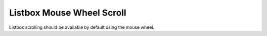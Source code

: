 Listbox Mouse Wheel Scroll
==========================

Listbox scrolling should be available by default using the mouse
wheel.
